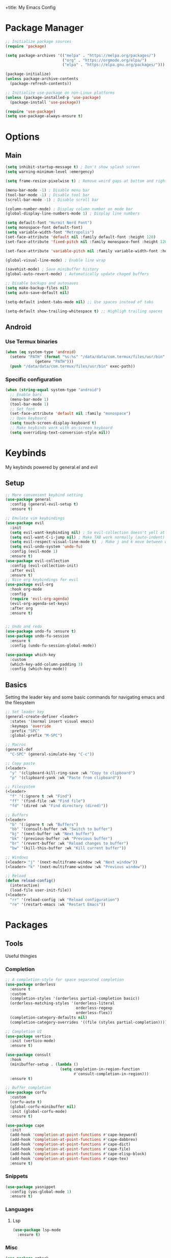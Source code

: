 +title: My Emacs Config
#+author: Cellorator
#+property: header-args :tangle "./init.el"
#+auto_tangle: t

* Package Manager
#+begin_src emacs-lisp
;; Initialize package sources
(require 'package)

(setq package-archives '(("melpa" . "https://melpa.org/packages/")
                         ("org" . "https://orgmode.org/elpa/")
                         ("elpa" . "https://elpa.gnu.org/packages/")))

(package-initialize)
(unless package-archive-contents
  (package-refresh-contents))

;; Initialize use-package on non-Linux platforms
(unless (package-installed-p 'use-package)
  (package-install 'use-package))

(require 'use-package)
(setq use-package-always-ensure t)
#+end_src
* Options
** Main
#+begin_src emacs-lisp
(setq inhibit-startup-message t) ; Don't show splash screen
(setq warning-minimum-level :emergency)

(setq frame-resize-pixelwise t) ; Remove weird gaps at bottom and right edges

(menu-bar-mode -1) ; Disable menu bar
(tool-bar-mode -1) ; Disable tool bar
(scroll-bar-mode -1) ; Disable scroll bar

(column-number-mode) ; Display column number on mode bar
(global-display-line-numbers-mode 1) ; Display line numbers

(setq default-font "Hurmit Nerd Font")
(setq monospace-font default-font)
(setq variable-width-font "Metropolis")
(set-face-attribute 'default nil :family default-font :height 120)
(set-face-attribute 'fixed-pitch nil :family monospace-font :height 120)

(set-face-attribute 'variable-pitch nil :family variable-width-font :height 1.2)

(global-visual-line-mode) ; Enable line wrap

(savehist-mode) ; Save minibuffer history
(global-auto-revert-mode) ; Automatically update chaged buffers

;; Disable backups and autosaves
(setq make-backup-files nil)
(setq auto-save-default nil)

(setq-default indent-tabs-mode nil) ;; Use spaces instead of tabs

(setq-default show-trailing-whitespace t) ;; Highligh trailing spaces
#+end_src
** Android
*** Use Termux binaries
#+begin_src emacs-lisp :tangle ./early-init.el
(when (eq system-type 'android)
  (setenv "PATH" (format "%s:%s" "/data/data/com.termux/files/usr/bin"
			 (getenv "PATH")))
  (push "/data/data/com.termux/files/usr/bin" exec-path))
#+end_src
*** Specific configuration
#+begin_src emacs-lisp
(when (string-equal system-type "android")
  ;; Enable bars
  (menu-bar-mode 1)
  (tool-bar-mode 1)
  ;; Set font
  (set-face-attribute 'default nil :family "monospace")
  ;; Open keyboard
  (setq touch-screen-display-keyboard t)
  ;; Make keybinds work with on-screen keyboard
  (setq overriding-text-conversion-style nil))
#+end_src
* Keybinds
My keybinds powered by general.el and evil
** Setup
#+begin_src emacs-lisp
;; More convenient keybind setting
(use-package general
  :config (general-evil-setup t)
  :ensure t)

;; Emulate vim keybindings
(use-package evil
  :init
  (setq evil-want-keybinding nil) ; So evil-collection doesn't yell at me
  (setq evil-want-C-i-jump nil) ; Make TAB work normally (auto-indent)
  (setq evil-respect-visual-line-mode t)  ; Make j and k move between wrapped lines
  (setq evil-undo-system 'undo-fu)
  :config (evil-mode 1)
  :ensure t)
(use-package evil-collection
  :config (evil-collection-init)
  :after evil
  :ensure t)
;; Nice org keybindings for evil
(use-package evil-org
  :hook org-mode
  :config
  (require 'evil-org-agenda)
  (evil-org-agenda-set-keys)
  :after org
  :ensure t)


;; Undo and redo
(use-package undo-fu :ensure t)
(use-package undo-fu-session
  :ensure t
  :config (undo-fu-session-global-mode))

(use-package which-key
  :custom
  (which-key-add-column-padding 3)
  :config (which-key-mode))
#+end_src
** Basics
Setting the leader key and some basic commands for navigating emacs and the filesystem

#+begin_src emacs-lisp
;; Set leader key
(general-create-definer <leader>
  :states '(normal insert visual emacs)
  :keymaps 'override
  :prefix "SPC"
  :global-prefix "M-SPC")

;; Macros
(general-def
  "C-SPC" (general-simulate-key "C-c"))

;; Copy paste
(<leader>
  "y" '(clipboard-kill-ring-save :wk "Copy to clipboard")
  "p" '(clipboard-yank :wk "Paste from clipboard"))

;; Filesystem
(<leader>
  "f" '(:ignore t :wk "Find")
  "ff" '(find-file :wk "Find file")
  "fd" '(dired :wk "Find directory (dired)"))

;; Buffers
(<leader>
  "b" '(:ignore t :wk "Buffers")
  "bb" '(consult-buffer :wk "Switch to buffer")
  "bj" '(next-buffer :wk "Next buffer")
  "bk" '(previous-buffer :wk "Previous buffer")
  "br" '(revert-buffer :wk "Reload changes to buffer")
  "bw" '(kill-this-buffer :wk "Kill current buffer"))

;; Windows
(<leader> "j" '(next-multiframe-window :wk "Next window"))
(<leader> "k" '(next-multiframe-window :wk "Previous window"))

;; Reload
(defun reload-config()
  (interactive)
  (load-file user-init-file))
(<leader>
  "rr" '(reload-config :wk "Reload configuration")
  "re" '(restart-emacs :wk "Restart Emacs"))
#+end_src
* Packages
** Tools
Useful thingies

*** Completion
#+begin_src emacs-lisp
;; A completion-style for space separated completion
(use-package orderless
  :ensure t
  :custom
  (completion-styles '(orderless partial-completion basic))
  (orderless-matching-styles '(orderless-literal
                               orderless-regexp
                               orderless-flex))
  (completion-category-defaults nil)
  (completion-category-overrides '((file (styles partial-completion)))))

;; Completion UI
(use-package vertico
  :init (vertico-mode)
  :ensure t)

(use-package consult
  :hook
  (minibuffer-setup . (lambda ()
                        (setq completion-in-region-function
                              #'consult-completion-in-region)))
  :ensure t)

;; Buffer completion
(use-package corfu
  :custom
  (corfu-auto t)
  (global-corfu-minibuffer nil)
  :init (global-corfu-mode)
  :ensure t)

(use-package cape
  :init
  (add-hook 'completion-at-point-functions #'cape-keyword)
  (add-hook 'completion-at-point-functions #'cape-dabbrev)
  (add-hook 'completion-at-point-functions #'cape-dict)
  (add-hook 'completion-at-point-functions #'cape-file)
  (add-hook 'completion-at-point-functions #'cape-elisp-block)
  (add-hook 'completion-at-point-functions #'cape-tex)
  :ensure t)
#+end_src
*** Snippets
#+begin_src emacs-lisp
(use-package yasnippet
  :config (yas-global-mode 1)
  :ensure t)
#+end_src
*** Languages
**** Lsp
#+begin_src emacs-lisp
(use-package lsp-mode
  :ensure t)
#+end_src
*** Misc
#+begin_src emacs-lisp
(use-package embark
  :general
  (<leader>
    :states '(normal visual)
    "RET" 'embark-act)
  :ensure t)
(use-package embark-consult
  :ensure t ; only need to install it, embark loads it after consult if found
  :hook
  (embark-collect-mode . consult-preview-at-point-mode)
  :ensure t)

;; Annotations in completion UI
(use-package marginalia
  :init (marginalia-mode)
  :ensure t)

;; Cool git front-end
(use-package magit
  :general
  (<leader>
    "g" '(magit :wk "Open Magit"))
  :ensure t)

;; Pdf-tools
(use-package pdf-tools
  :unless (eq system-type 'android)
  :config (pdf-loader-install)
  :hook (pdf-view-mode . (lambda () (display-line-numbers-mode -1))) ;; Remove line numbers
  :ensure t)

;; Treesitter
(use-package treesit-auto
  :custom (treesit-auto-install t)
  :config
  (treesit-auto-add-to-auto-mode-alist 'all)
  (global-treesit-auto-mode)
  :ensure t)
#+end_src
** QOL
Some small quality of life stuff

#+begin_src emacs-lisp
(use-package smartparens
  :config
  (smartparens-global-mode)
  (require 'smartparens-config)
  :ensure t)

(use-package evil-commentary
  :config (evil-commentary-mode)
  :ensure t)

(use-package restart-emacs :ensure t)
#+end_src
** Theme
 #+begin_src emacs-lisp
(use-package kanagawa-themes
  ;; :config (load-theme 'kanagawa-dragon t)
  :ensure t)
(use-package doom-themes
  :config
  (doom-themes-org-config)
  (load-theme 'doom-old-hope t)
  :ensure t)
#+end_src
** Note-Taking
*** org-mode
**** Options
#+begin_src emacs-lisp
(use-package org
  :custom
  (org-startup-indented t)
  (org-startup-folded 'show2levels)
  (org-src-tab-acts-natively t) ; Make tab work in code blocks
  (org-src-preserve-indentation t) ; Stop annoying indentation when making a new line in code blocks
  (org-export-babel-evaluate 'inline-only)
  ;; Latex stuff
  (org-latex-packages-alist
   '(("" "esvect")
     ("" "tikz")
     ("" "tikz-cd")))
  (org-latex-create-formula-image-program 'dvisvgm) ; Makes tikz preview work
  (org-preview-latex-image-directory (concat user-emacs-directory "cache/org-latex/"))
  (org-agenda-files '("~/notes/inbox.org"))
  (org-capture-templates
   '(("t" "TODO")
     ("tt" "Unscheduled" entry
      (file+headline "~/notes/inbox.org" "Unscheduled")
      "* TODO %?")
     ("ts" "Scheduled" entry
      (file+headline "~/notes/inbox.org" "Scheduled")
      "* TODO %?\nSCHEDULED: %^T")
     ("n" "Note" entry
      (file+headline "~/notes/inbox.org" "Notes")
      "* %?")))
  :config
  (org-babel-do-load-languages
   'org-babel-load-languages
   '((emacs-lisp . t)
     (org . t)
     (latex . t)))
  :hook
  (org-mode . (lambda () (display-line-numbers-mode -1))) ;; Remove line numbers
  :general
  (<leader>
    "o" '(:ignore t :wk "org-mode")
    "ole" '(org-latex-export-to-pdf :wk "Export to latex pdf"))
  (:keymaps 'override (general-nmap "RET" 'org-open-at-point)))
#+end_src
**** Theming
#+begin_src emacs-lisp
(use-package org
  :config
  ;; Resize Org headings
  (dolist (face '((org-level-1 . 1.5)
                  (org-level-2 . 1.35)
                  (org-level-3 . 1.25)
                  (org-level-4 . 1.2)
                  (org-level-5 . 1.2)
                  (org-level-6 . 1.2)
                  (org-level-7 . 1.2)
                  (org-level-8 . 1.2)))
    (set-face-attribute (car face) nil :font monospace-font :weight 'bold :height (cdr face)))
  ;; Make the document title a bit bigger
  (set-face-attribute 'org-document-title nil :font monospace-font :weight
                      'bold :height 1.5)
  (plist-put org-format-latex-options :scale 1.3)) ; Make latex preview bigger
#+end_src
**** Visuals
#+begin_src emacs-lisp
;; Replace text with cool symbols
(use-package org-modern
  :custom
  (org-modern-star 'replace)
  (org-modern-keyword nil)
  :hook org-mode
  :ensure t)

;; Make stuff dissapear and stuff
(use-package org-appear
  :custom
  (org-hide-emphasis-markers t) ; Hide bold and italic markup
  :hook org-mode
  :after org
  :ensure t)

;; Preview latex in editor
(use-package org-fragtog
  :custom (org-startup-with-latex-preview t)
  :hook org-mode
  :after org
  :ensure t)

;; Center text
(use-package olivetti
  :custom (olivetti-body-width 0.65)
  :hook org-mode
  :ensure t)
#+end_src
**** Extra Packages
#+begin_src emacs-lisp
;; For tangling configuration file on save
(use-package org-auto-tangle
  :defer t
  :hook org-mode
  :after org
  :ensure t)
#+end_src
*** org-roam
Knowledge management system for taking notes

**** Installation
#+begin_src emacs-lisp
(use-package org-roam
  :after org
  :ensure t)

(use-package org-roam-ui
  :custom
  (org-roam-ui-sync-theme t)
  (org-roam-ui-follow t)
  (org-roam-ui-update-on-save t)
  (org-roam-ui-open-on-start t)
  :after org-roam
  :ensure t)

(use-package websocket
  :after org-roam
  :ensure t)
#+end_src
**** Options
#+begin_src emacs-lisp
(setq org-roam-directory (file-truename "~/notes"))
(setq org-roam-db-location (file-truename "~/notes/org-roam.db"))
(org-roam-db-autosync-mode)
(add-to-list 'display-buffer-alist
             '("\\*org-roam\\*"
               (display-buffer-in-direction)
               (direction . right)
               (window-width . 0.33)
               (window-height . fit-window-to-buffer)))
(setq org-roam-node-display-template "${hierarchy:*}")
(setq org-roam-completion-everywhere t)
#+end_src
**** Templates
#+begin_src emacs-lisp
(setq org-roam-capture-templates
      '(("i" "main note" plain "%?"
         :target (file+head
                  "main/%<%Y%m%dT%H%M%S>--${slug}.org"
                  "#+title: ${title}\n#+date: [%<%Y-%m-%d %a %H:%M>]\n#+filetags:")
         :immediate-finish t
         :unnarrowed t)

        ("l" "literature note" plain "%?"
         :target (file+head
                  "references/${citar-citekey}.org"
                  "#+title: ${title}\n#+date: [%<%Y-%m-%d %a %H:%M>]\n")
         :immediate-finish t
         :unnarrowed t)

        ("a" "article" plain "%?"
         :target (file+head
                  "articles/${title}.org"
                  "#+title: ${title}\n#+date: [%<%Y-%m-%d %a %H:%M>]\n")
         :immediate-finish t
         :unnarrowed t)))
#+end_src
**** Override Sluggification Function
Use "-" instead of "_"

#+begin_src emacs-lisp
(require 'ucs-normalize)
(cl-defmethod org-roam-node-slug ((node org-roam-node))
  "Return the slug of NODE."
  (let ((title (org-roam-node-title node))
        (slug-trim-chars '(;; Combining Diacritical Marks https://www.unicode.org/charts/PDF/U0300.pdf
                           768 ; U+0300 COMBINING GRAVE ACCENT
                           769 ; U+0301 COMBINING ACUTE ACCENT
                           770 ; U+0302 COMBINING CIRCUMFLEX ACCENT
                           771 ; U+0303 COMBINING TILDE
                           772 ; U+0304 COMBINING MACRON
                           774 ; U+0306 COMBINING BREVE
                           775 ; U+0307 COMBINING DOT ABOVE
                           776 ; U+0308 COMBINING DIAERESIS
                           777 ; U+0309 COMBINING HOOK ABOVE
                           778 ; U+030A COMBINING RING ABOVE
                           780 ; U+030C COMBINING CARON
                           795 ; U+031B COMBINING HORN
                           803 ; U+0323 COMBINING DOT BELOW
                           804 ; U+0324 COMBINING DIAERESIS BELOW
                           805 ; U+0325 COMBINING RING BELOW
                           807 ; U+0327 COMBINING CEDILLA
                           813 ; U+032D COMBINING CIRCUMFLEX ACCENT BELOW
                           814 ; U+032E COMBINING BREVE BELOW
                           816 ; U+0330 COMBINING TILDE BELOW
                           817 ; U+0331 COMBINING MACRON BELOW
                           )))
    (cl-flet* ((nonspacing-mark-p (char)
                                  (memq char slug-trim-chars))
               (strip-nonspacing-marks (s)
                                       (ucs-normalize-NFC-string
                                        (apply #'string (seq-remove #'nonspacing-mark-p
                                                                    (ucs-normalize-NFD-string s)))))
               (cl-replace (title pair)
                           (replace-regexp-in-string (car pair) (cdr pair) title)))
      (let* ((pairs `(("[^[:alnum:][:digit:]]" . "-") ;; convert anything not alphanumeric
                      ("--*" . "-")                   ;; remove sequential underscores
                      ("^-" . "")                     ;; remove starting underscore
                      ("-$" . "")))                   ;; remove ending underscore
             (slug (-reduce-from #'cl-replace (strip-nonspacing-marks title) pairs)))
        (downcase slug)))))

#+end_src
**** Show Node Hierarchy in Search
#+begin_src emacs-lisp
(cl-defmethod org-roam-node-hierarchy ((node org-roam-node))
  (let ((level (org-roam-node-level node)))
    (concat
     (when (> level 0) (concat (org-roam-node-file-title node) " > "))
     (when (> level 1) (concat (string-join (org-roam-node-olp node) " > ") " > "))
     (org-roam-node-title node))))
#+end_src
*** denote
Another knowledge management system, mostly used for its renaming functions
#+begin_src emacs-lisp
(use-package denote
  :custom
  (denote-directory (file-truename "~/notes/"))
  (denote-rename-confirmations nil)
  (denote-known-keywords '(math linearalgebra calculus physics history))
  (denote-date-prompt-use-org-read-date t) ; Use cool org calendar for setting dates
  :config
  ;; Remove denote id in front matter, set here because doesn't work in :custom
  (setq denote-org-front-matter
        "#+title: %1$s
,#+date: %2$s
,#+filetags: %3$s\n")
  :ensure t)
#+end_src
*** citar
#+begin_src emacs-lisp
;; Completion for annotations
(use-package citar
  :custom
  (citar-bibliography '("~/notes/references/bibliography.bib"))
  (citar-notes-paths '("~/notes/references"))
  (citar-library-paths '("~/notes/references/documents"))
  (org-cite-global-bibliography '("~/notes/references/bibliography.bib"))
  (org-cite-insert-processor 'citar)
  (org-cite-follow-processor 'citar)
  (org-cite-activate-processor 'citar)
  :hook
  (LaTeX-mode . citar-capf-setup)
  (org-mode . citar-capf-setup)
  :ensure t)
;; Integration with org-roam
(use-package citar-org-roam
  :custom
  (citar-org-roam-capture-template-key "l")
  (citar-org-roam-note-title-template "${title} (${author} ${date})")
  :config (citar-org-roam-mode)
  :after (citar org-roam)
  :ensure t)
(use-package citar-embark
  :no-require
  :config (citar-embark-mode)
  :after (citar embark)
  :ensure t)
#+end_src
*** org-noter
#+begin_src emacs-lisp
(use-package org-noter
  :custom
  (org-noter-notes-search-path '("~/notes/references"))
  (org-noter-default-heading-title "$p$")
  (org-noter-disable-narrowing t) ; Disable only looking at one note when activating
  (org-noter-always-create-frame nil) ; Use current frame instead of making new one
  (org-noter-swap-window t) ; Move doc to rightside
  (org-noter-doc-split-fraction '(0.33 . 0.33)) ; Set doc view size
  (org-noter-use-indirect-buffer nil) ; Use actual buffers
  :general
  (general-nmap
    :keymaps '(org-noter-mode-map pdf-view-mode-map)
    "I" 'org-noter-insert-note
    "i" 'org-noter-insert-precise-note)
  :after org
  :ensure t)
#+end_src
*** Keybinds
#+begin_src emacs-lisp
(<leader>
  "nc" '(org-capture :wk "org-capture")
  "na" '(org-agenda :wk "org-agenda"))

(<leader>
  "n" '(:ignore t :wk "Notes")
  "nf" '(org-roam-node-find :wk "Find note")
  "ni" '(org-roam-node-insert :wk "Insert note")
  "nb" '(org-roam-buffer-toggle :wk "Open backlinks buffer"))

(<leader>
  "nm" '(:ignore t :wk "Modify note frontmatter (title, keywords, aliases, id)")
  "nmt" '(denote-rename-file-title :wk "Change title")
  "nmk" '(denote-rename-file-keywords :wk "Change keywords/filetags")
  "nma" '(org-roam-alias-add :wk "Add aliases")
  "nmi" '(org-id-get-create :wk "Create ID for file/headline")
  "nmm" '(denote-rename-file-using-front-matter :wk "Update filename from frontmatter")
  "nmn" '(denote-add-front-matter :wk "Regenerate fronmatter from filename"))

(<leader>
  "on" '(:ignore t :wk "org-noter")
  "ono" '(org-noter :wk "Open document")
  "onn" '(org-noter-sync-current-note :wk "Open page"))

;; Get this to work sometime
;; (defun org-noter-open()
;;   (interactive)
;;   (if (eq major-mode 'pdf-view-mode)
;;       (org-noter-sync-current-note)
;;     (org-noter)))
#+end_src
